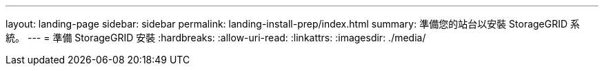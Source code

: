 ---
layout: landing-page 
sidebar: sidebar 
permalink: landing-install-prep/index.html 
summary: 準備您的站台以安裝 StorageGRID 系統。 
---
= 準備 StorageGRID 安裝
:hardbreaks:
:allow-uri-read: 
:linkattrs: 
:imagesdir: ./media/


